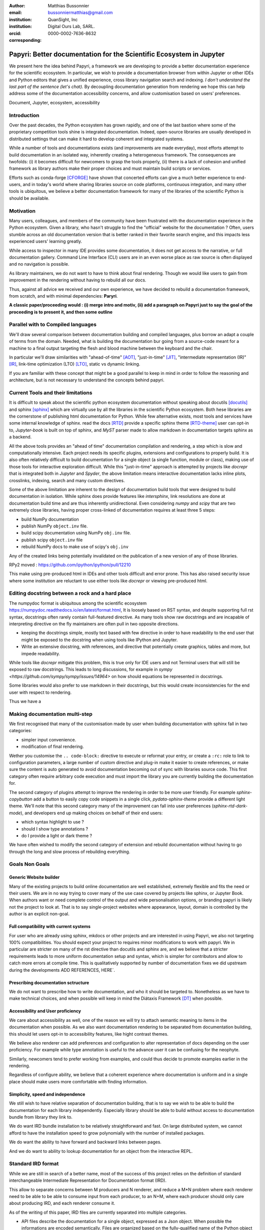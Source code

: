 :author: Matthias Bussonnier
:email: bussonniermatthias@gmail.com
:institution: QuanSight, Inc
:institution: Digital Ours Lab, SARL.
:orcid: 0000-0002-7636-8632
:corresponding:

--------------------------------------------------------------------
Papyri: Better documentation for the Scientific Ecosystem in Jupyter
--------------------------------------------------------------------

.. class:: abstract

   We present here the idea behind Papyri, a framework we are developing to
   provide a better documentation experience for the scientific ecosystem. In
   particular, we wish to provide a documentation browser from within Jupyter or
   other IDEs and Python editors that gives a unified experience, cross library
   navigation search and indexing. *I don't understand the last part of the
   sentence (let's chat).*  By decoupling documentation generation from
   rendering we hope this can help address some of the documentation
   accessibility concerns, and allow customisation based on users' preferences. 
   

.. class:: keywords

   Document, Jupyter, ecosystem, accessibility

Introduction
------------

Over the past decades, the Python ecosystem has grown rapidly, and one of the
last bastion where some of the proprietary competition tools shine is integrated
documentation. Indeed, open-source libraries are usually developed in
distributed settings that can make it hard to develop coherent and integrated
systems. 

While a number of tools and documentations exists (and improvements are made
everyday), most efforts attempt to build documentation in an isolated way,
inherently creating a heterogeneous framework. The consequences are twofolds:
(i) it becomes difficult for newcomers to grasp the tools properly, (ii) there
is a lack of cohesion and unified framework as library authors make their proper
choices and must maintain build scripts or services.

Efforts such as conda-forge [CFORGE]_ have shown that concerted efforts can
give a much better experience to end-users, and in today's world where sharing
libraries source on code platforms, continuous integration, and many other tools
is ubiquitous, we believe a better documentation framework for many of the
libraries of the scientific Python is should be available.


Motivation
----------

Many users, colleagues, and members of the community have been frustrated with
the documentation experience in the Python ecosystem. Given a library, who
hasn't struggle to find the "official" website for the documentation ? Often,
users stumble across an old documentation version that is better ranked in their
favorite search engine, and this impacts less experienced users' learning
greatly.


While access to inspector in many IDE provides some documentation, it does not
get access to the narrative, or full documentation gallery. Command Line
Interface (CLI) users are in an even worse place as raw source is often
displayed and no navigation is possible.

As library maintainers, we do not want to have to think about final rendering.
Though we would like users to gain from improvement in the rendering without
having to rebuild all our docs.

Thus, against all advice we received and our own experience, we have decided to
rebuild a documentation framework, from scratch, and with minimal dependencies:
**Paryri**.

**A classic paper/proceeding would : (i) merge intro and motiv, (ii) add a
paragraph on Papyri just to say the goal of the proceeding is to present it, and
then some outline**

Parallel with to Compiled languages
-----------------------------------

We'll draw several comparison between documentation building and compiled
languages, plus borrow an adapt a couple of terms from the domain. Needed, what
is building the documentation bur going from a source-code meant for a machine
to a final output targeting the flesh and blood machine between the keyboard and
the chair.

In particular we'll draw similarities with "ahead-of-time" [AOT]_,
"just-in-time" [JIT]_, "intermediate representation (IR)" [IR]_, link-time
optimization (LTO) [LTO]_, static vs dynamic linking.

If you are familiar with these concept that might be a good parallel to keep in
mind in order to follow the reasoning and architecture, but is not necessary to
understand the concepts behind papyri.

Current Tools and their limitations
-----------------------------------

It is difficult to speak about the scientific python ecosystem documentation
without speaking about docutils [docutils]_ and sphinx [sphinx]_ which are
virtually use by all the libraries in the scientific Python ecosystem. Both hese
libraries are the cornerstone of publishing html documentation for Python. While
few alternative exists, most tools and services have some internal knowledge of
sphinx. read the docs [RTD]_ provide a specific sphinx theme [RTD-theme]_ user
can opt-in to, `Jupyter-book` is  built on top of sphinx, and `MyST` parser made
to allow markdown in documentation targets sphinx as a backend. 

All the above tools provides an "ahead of time" documentation compilation and
rendering, a step which is slow and computationally intensive. Each project
needs its specific plugins, extensions and configurations to properly build. It
is also often relatively difficult to build documentation for a single object (a
single function, module or class), making use of those tools for interactive
exploration difficult.  While this "just-in-time" approach is attempted by
projects like `docrepr` that is integrated both in `Jupyter` and `Spyder`, the
above limitation means interactive documentation lacks inline plots, crosslinks,
indexing, search and many custom directives.


Some of the above limitation are inherent to the design of documentation build
tools that were designed to build documentation in isolation. While sphinx
does provide features like `intersphinx`, link resolutions are done at
documentation build time and are thus inherently unidirectional. Even
considering `numpy` and `scipy` that are two extremely close libraries, having
proper cross-linked of documentation requires at least three 5 steps:

- build NumPy documentation

- publish NumPy ``object.inv`` file. 

- build scipy documentation using NumPy ``obj.inv`` file.

- publish scipy ``object.inv`` file
  
- rebuild NumPy docs to make use of scipy's ``obj.inv``

Any of the created links being potentially invalidated on the publication of a
new version of any of those libraries. 

RPy2 moved : https://github.com/ipython/ipython/pull/12210


This make using pre-produced html in IDEs and other tools difficult and error
prone. This has also raised security issue where some institution are reluctant
to use either tools like `docrepr` or viewing pre-produced html. 

Editing docstring between a rock and a hard place
-------------------------------------------------

The numpydoc format is ubiquitous among the scientific ecosystem
https://numpydoc.readthedocs.io/en/latest/format.html, It is loosely based on
RST syntax, and despite supporting full rst syntax, docstrings often rarely
contain full-featured directive.  As many tools show raw docstrings and are
incapable of interpreting directive on the fly maintainers are often pull in two
opposite directions. 

- keeping the docstrings simple, mostly text based with few directive in order
  to have readability to the end user that might be exposed to the docstring
  when using tools like IPython and Jupyter. 

- Write an extensive docstring, with references, and directive that
  potentially create graphics, tables and more, but impede readability. 

While tools like `docrepr` mitigate this problem, this is true only for IDE
users and not Terminal users that will still be exposed to raw docstrings. This
leads to long discussions, for example in `sympy
<https://github.com/sympy/sympy/issues/14964>` on how should equations be
represented in docstrings. 


Some libraries would also prefer to use markdown in their docstrings, but this
would create inconsistencies for the end user with respect to rendering. 

Thus we have a



Making documentation multi-step
-------------------------------

We first recognised that many of the customisation made by user when building
documentation with sphinx fall in two categories:

- simpler input convenience. 
- modification of final rendering. 


Wether you customise the ``.. code-block:`` directive to execute or reformat your
entry, or create a ``:rc:`` role to link to configuration parameters, a large
number of custom directive and plug-in make it easier to create references, or
make sure the content is auto generated to avoid documentation becoming out of
sync with libraries source code. This first category often require arbitrary
code execution and must import the library you are currently building the
documentation for. 


The second category of plugins attempt to improve the rendering in order to be
more user friendly. For example `sphinx-copybutton` add a button to easily copy
code snippets in a single click, `pydata-sphinx-theme` provide a different light
theme. We'll note that this second category many of the improvement can fall
into user preferences (`sphinx-rtd-dark-mode`), and developers end up making
choices on behalf of their end users: 

- which syntax highlight to use ?
- should I show type annotations ?
- do I provide a light or dark theme ? 


We have often wished to modify the second category of extension and rebuild
documentation without having to go through the long and slow process of
rebuilding everything. 


Goals Non Goals
---------------

Generic Website builder
~~~~~~~~~~~~~~~~~~~~~~~

Many of the existing projects to build online documentation are well
established, extremely flexible and fits the need or their users. We are in no
way trying to cover many of the use case covered by projects like sphinx, or
Jupyter Book. When authors want or need complete control of the output and wide
personalisation options, or branding papyri is likely not the project to look
at. That is to say single-project websites where appearance, layout, domain is
controlled by the author is an explicit non-goal.

Full compatibility with current systems
~~~~~~~~~~~~~~~~~~~~~~~~~~~~~~~~~~~~~~~

For user who are already using sphinx, mkdocs or other projects and are
interested in using Papyri, we also not targeting 100% compatibilities. You
should expect your project to requires minor modifications to work with papyri. 
We in particular are stricter on many of the rst directive than docutils and
sphinx are, and we believe that a stricter requirements leads to more uniform
documentation setup and syntax, which is simpler for contributors and allow to
catch more errors at compile time. This is qualitatively supported by number of
documentation fixes we did upstream during the developments ADD REFERENCES,
HERE`.

Prescribing documentation sctructure
~~~~~~~~~~~~~~~~~~~~~~~~~~~~~~~~~~~~

We do not want to prescribe how to write documentation, and who it should be
targeted to. Nonetheless as we have to make technical choices, and when possible
will keep in mind the Diátaxis Framework [DT]_ when possible.

Accessibility and User proficiency
~~~~~~~~~~~~~~~~~~~~~~~~~~~~~~~~~~

We care about accessibility as well, one of the reason we will try to attach
semantic meaning to items in the documentation when possible. As we also want
documentation rendering to be separated from documentation building, this should
let users opt-in to accessibility features, like hight contrast themes. 

We believe also renderer can add preferences and configuration to alter
representation of docs depending on the user proficiency. For example while type
annotation is useful to the advance user it can be confusing for the neophyte.

Similarly, newcomers tend to prefer working from examples, and could thus decide
to promote examples earlier in the rendering. 

Regardless of configure ability, we believe that a coherent experience where
documentation is uniform and in a single place should make users more
comfortable with finding information.

Simplicity, speed and independence
~~~~~~~~~~~~~~~~~~~~~~~~~~~~~~~~~~

We still wish to have relative separation of documentation building, that is
to say we wish to be able to build the documentation for each library
independently. Especially library should be able to build without access to
documentation bundle from library they link to.

We do want IRD bundle installation to be relatively straightforward and fast. On
large distributed system, we cannot afford to have the installation speed to
grow polynomially with the number of installed packages.

We do want the ability to have forward and backward links between pages. 

And we do want to ability to lookup documentation for an object from the
interactive REPL.


Standard IRD format
-------------------

While we are still in search of a better name, most of the success of this
project relies on the definition of standard interchangeable Intermediate
Representation for Documentation format (IRD).

This allow to separate concerns between M producers and N renderer, and reduce a
M*N problem where each renderer need to be able to be able to consume input from
each producer, to an N+M, where each producer should only care about producing
IRD, and each renderer consume it.

As of the writing of this paper, IRD files are currently separated into multiple
categories. 

- API files describe the documentation for a single object, expressed as a
  Json object. When possible the informations are encoded semantically.
  Files are organized based on the fully-qualified name of the Python object
  they reference, and contain either absolute reference to another object
  (library, version and identifier), or delayed references to objects that may
  exists in another library. Some extra per-object meta information like
  file/line number of definition can be stored as well.
- Narrative files are similar to API file, except with the notion they do not
  represent a given object, but posses a previous/next page, and are organised
  in an ordered tree related to the table of content. 
- Examples files are non-ordered collection of files.
- Assets are untouched binary blobs that can be references by any of the above
  three categories, and are the only category that only have backward
  references, and no forward references.

In addition to those 4 kinds of objects, metadata about the current package is
stored: library name, current version, pypi name, GitHub slug, maintainer name,
logo, issue tracker and a few other. Allowing us to for example auto generate
link to issue tracker, or to source files. 

We also store a mapping from fully qualified names to canonical names, in order
to properly resolve some references, of normalise links.


The final specification of the IRD file is unfinished, we thus invite you to
consult the current state on the GitHub repository.



High level Architecture 
-----------------------

The papyri lifecycle for documentation can roughly be decomposed into 3 broad
categories of stakeholders, and processes. 

The first stakeholders are library maintainers. Those should ensure that papyri
can build Intermediate Representation Documentation (IRD) files. And publish
and IRD bundle.

Creation of IRD files and bundles is a computation intensive step, that may
requires complex dependencies, or specific plugins. Creation of these files may
be a multi-step process or use external tooling that is not related to papyri or
does not use Python. Note that these steps do not requires the libraries
maintainer to worry about visual appearance and rendering of documentation.


The second category of stakeholder are end-users. Those users are responsible
from installing IRD bundles from the libraries the wish to use on their
machines. Note that IRD from libraries that are not in use are installable as
well, and that IRD bundle not attached to a particular library could also be
installed, providing for example domain specific tutorials or examples. 


The third category of stakeholder are IDE developers, who want to make sure
IRD files can be properly rendered and browsed by their users; potentially
taking into account user preferences, and providing added values with for
example indexing, searching, bookmarks. Such a category of stakeholder could
also be opinionated web hosting in a similar fashion to rustsdocs, devdocs.io


Future possibilities
--------------------

- Removal of dynamic docstrings, 
- Markdown
- Static website,
- post deprecation
- translation


Challenges
----------

In order to be able to link to object documentation without having access the
the build IRD bundles from all the library we need to come up with a schema that
uniquely identify each object. For this we decided to use the fully qualified
names of an object. That is to say the concatenation of the module in which it
is defined, with its local name. We encountered multiple edge cases with that. 

 - To mirror python syntax is it easy to use ``.`` to concatenate both parts. 
   Unfortunately that leads to ambiguity when modules re-export functions of
   the same name. 

   .. code-block:: python

       # module mylib/__init__.py

       from .mything import mything

   ``mylib.mything`` is ambiguous with respect to the ``mything`` submodule and
   the object reexported. In future version we'll  use ``:`` as a module/name
   separator.

 - Decorated functions or other dynamic approaches to expose function to users
   end up having ``<local>>`` in their fully qualified names, which is invalid. 

 - Many builtins functions (``np.sin``, ``np.cos``, ...) do not have a fully
   qualified name that can be extracted by object introspection. 

 - Fully qualified names are often not canonical names (the name you typically
   use for import), and finding the canonical name automatically is not always
   straitforward. 

We also came across challenges with case sensitivity, in particular of
filesystems, and a couple of object have same fully qualified name up to
difference in casing. 


Current implementation
----------------------


IRD file Generation
~~~~~~~~~~~~~~~~~~~

While the core idea around papyri resides in the IRD files and bundles, we can
come back on some of the decision we made with current implementation.

The current implementation only support parsing RST and Numpydoc in docstrings. 
While we hope to extend it with MyST later, or provide it as a plugin, this is
our main focus as a wide majority of the core Scientific python stack.
We use Tree-Sitter, and tree-sitter-rst to parse RST syntax, in particular
tree-sitter allow us to easily "unparse" an AST node when necessary as the ast
nodes contains bytes offset to the original buffer. This was relatively
convenient to handle custom directive a number of edge cases where project
relied on loose definition of the rst syntax. For example rst directive are of
the form::

  .. directive:: arguments
      
      body

While technically there is no space before the ``::``, docutils and sphinx allow
this, but it fails in tree-sitter with an error node. We can check error nodes,
un-parse, add heuristics to restore a proper syntax and parse the new node.

Alternatively a number of directive like ``warnings``, ``notes``
``admonitions`` still contain valid RST. Instead of storing the directive with
the raw text, we parse the full document (potentially finding invalid syntax),
and unparse to the raw text only if the directive requires it.


Serialisation of datastructure into IRD files are currently using a custom
serialiser that we hope to swap for msgspec. The AST objects are completely
typed but contains a number of Unions and Sequences of Unions. We found out that
many frameworks like ``pydantic`` do not support sequences of Unions where each
item in the Union may be of a different type.


We currently try to type-infer all code examples with Jedi, and pre-syntax
highlight using pygments when possible.

IRD File Installation
~~~~~~~~~~~~~~~~~~~~~

Download and Installation of IRD files is done concurrently using ``httpx``,
with ``trio`` as an async framework. 

The IRD files post-processed into a local custom format. Object informations are
store in 3 different places: A local SQLite database, CBOR representation of
each document, and raw storage on disk for assets and binary blobs. 

SQlite allows us to easily query graph informations at run time, just before
rendering, and is mostly optimised for infrequent read access.

CBOR object for post-processed IRD files has been chosen to provide a more
compact representation than JSON which is highly redundant, while still
avoiding to use compression for fast access.


Access to these resources is providing via an internal ``GraphStore`` API which
is agnostic of the backend, and ensure the consistency of operation like
adding/removing/replacing documents.

Documentation Rendering
~~~~~~~~~~~~~~~~~~~~~~~

We've prototypes a number of rendering engines, each of them basically consist
of fetching a single page and it's metadata, and walking the IRD AST tree, and
rendering each nodes with user preferences. 

- An ASCII terminal render using Jinja2. This can be useful to pipe
  documentation to other tools like grep, less, cat.

- A TUI browser using urwid. This lets you navigate in the terminal, reflow long
  line on window resize, and can even open images files in external editors. We
  encountered several bugs in urwid and are considering rewriting it using
  Rich/Textual.

- A Just-in-Time rendering engine using Jinja2/quart/trio ; Quart being an async
  version of flask. This version is the one with the most features.

- A static "Ahead of time", rendering of all the existing pages that can be
  rendered ahead of time, using the same class as the Just-in-time rendering
  that basically loops through all entries in the SQLite database and render
  each.


Our profile show that documentation rendering is limited by object serialisation
and de serialisation from disk as well a Jinja2 templating engine. 
We've played with writing a static html renderer in a compiled language (Rust,
using compiled, and typed checked templates), and managed to get about a factor
10 speedup, but this implementation is now out of syn with the main papyri
code base. 


Finally we've started implementing a JupyterLab extension that is capable of
basic IRD file browsing and rendering, using react and typescript. It has
limited capabilities, like ability to browse to previous pages.

.. figure:: scipy-dpss-old-new.png
   :align: center
   :figclass: w

   The following screenshot shows current help for ``scipy.signal.dpss`` as
   currently accessible on the left, as shown by the  papyri for jupyterlab
   extension on the right.

.. figure:: jupyterlab-prototype.png

   Zoomed out view of the papyri for jupyterlab extension, we can see that the
   code examples include plots. Most token in each examples are link to the
   corresponding page. Early navigatin bar visible at the top.


.. figure:: local-graph.png

   (screenshot). We played with the possibility of using D3.js to a local graph
   of connection among the most important node arround ``numpy.ndarray``. Nodes
   are sized with respectd to the number of incomming links, and colored with
   respect to their library.








Misc
----

Is is common for compiler to use IR (MIRI, LLVM IR)
Not a novel idea, allow to mix compilation from multiple targets, LTO.
Diataxis
rustdocs.



.. comment: 
    In this talk we will demo and discuss the work that is being done on Papyri, a
    new framework to provide rich documentation in Jupyter and Terminal IPython
    with plots, crosslink, equations. We will describe how libraries can opt-in to
    this new framework while still in beta to provide feedback, what are the trade-off of using it, the current
    capabilities and the one planed with current funding, as well as where this
    could go in the future.

    This talk discusses a solution to a widely encountered problem of documentation while using Jupyter and Terminal IPython. This will be an impactful talk to the community of all scientific groups.



    ## Summary

    This submission is very interesting! I would have liked if the authors gave
    more detail on the difference between user perspectives (that is, library
    users navigating documentation with this tool), and developer perspectives
    (developers of libraries that may want to integrate this documentation
    framework into their projects). I also hope that the authors comment on
    documentation accessibilty for users of different skill levels and if / how
    this framework addresses it.

    ## Is the abstract compelling?

    Absolutely! This sounds like a fantastic tool that would be of interest to package developers and users in the SciPy community.

    ## How relevant, immediately useful, and novel is the topic?

    The topic is both relevant and useful to the community.






It is well known [Atr03]_ that Spice grows on the planet Dune.  Test
some maths, for example :math:`e^{\pi i} + 3 \delta`.  Or maybe an
equation on a separate line:

.. math::

   g(x) = \int_0^\infty f(x) dx

or on multiple, aligned lines:

.. math::
   :type: eqnarray

   g(x) &=& \int_0^\infty f(x) dx \\
        &=& \ldots

The area of a circle and volume of a sphere are given as

.. math::
   :label: circarea

   A(r) = \pi r^2.

.. math::
   :label: spherevol

   V(r) = \frac{4}{3} \pi r^3

We can then refer back to Equation (:ref:`circarea`) or
(:ref:`spherevol`) later.

Mauris purus enim, volutpat non dapibus et, gravida sit amet sapien. In at
consectetur lacus. Praesent orci nulla, blandit eu egestas nec, facilisis vel
lacus. Fusce non ante vitae justo faucibus facilisis. Nam venenatis lacinia
turpis. Donec eu ultrices mauris. Ut pulvinar viverra rhoncus. Vivamus
adipiscing faucibus ligula, in porta orci vehicula in. Suspendisse quis augue
arcu, sit amet accumsan diam. Vestibulum lacinia luctus dui. Aliquam odio arcu,
faucibus non laoreet ac, condimentum eu quam. Quisque et nunc non diam
consequat iaculis ut quis leo. Integer suscipit accumsan ligula. Sed nec eros a
orci aliquam dictum sed ac felis. Suspendisse sit amet dui ut ligula iaculis
sollicitudin vel id velit. Pellentesque hendrerit sapien ac ante facilisis
lacinia. Nunc sit amet sem sem. In tellus metus, elementum vitae tincidunt ac,
volutpat sit amet mauris. Maecenas [#]_ diam turpis, placerat [#]_ at adipiscing ac,
pulvinar id metus.

.. [#] On the one hand, a footnote.
.. [#] On the other hand, another footnote.

.. .. figure:: figure1.png
.. 
..    This is the caption.:code:`chunk of code` inside of it. :label:`egfig` 
.. 
.. .. figure:: figure1.png
..    :align: center
..    :figclass: w
.. 
..    This is a wide figure, specified by adding "w" to the figclass.  It is also
..    center aligned, by setting the align keyword (can be left, right or center).
..    This caption also has :code:`chunk of code`.
.. 
.. .. figure:: figure1.png
..    :scale: 20%
..    :figclass: bht
.. 
..    This is the caption on a smaller figure that will be placed by default at the
..    bottom of the page, and failing that it will be placed inline or at the top.
..    Note that for now, scale is relative to a completely arbitrary original
..    reference size which might be the original size of your image - you probably
..    have to play with it.  :label:`egfig2`
.. 
.. As you can see in Figures :ref:`egfig` and :ref:`egfig2`, this is how you reference auto-numbered
.. figures.
.. 
.. table:: This is the caption for the materials table. :label:`mtable`

   +------------+----------------+
   | Material   | Units          |
   +============+================+
   | Stone      | 3              |
   +------------+----------------+
   | Water      | 12             |
   +------------+----------------+
   | Cement     | :math:`\alpha` |
   +------------+----------------+


We show the different quantities of materials required in Table
:ref:`mtable`.


.. The statement below shows how to adjust the width of a table.

.. raw:: latex

   \setlength{\tablewidth}{0.8\linewidth}


.. table:: This is the caption for the wide table.
   :class: w

   +--------+----+------+------+------+------+--------+
   | This   | is |  a   | very | very | wide | table  |
   +--------+----+------+------+------+------+--------+

Unfortunately, restructuredtext can be picky about tables, so if it simply
won't work try raw LaTeX:


.. raw:: latex

   \begin{table*}

     \begin{longtable*}{|l|r|r|r|}
     \hline
     \multirow{2}{*}{Projection} & \multicolumn{3}{c|}{Area in square miles}\tabularnewline
     \cline{2-4}
      & Large Horizontal Area & Large Vertical Area & Smaller Square Area\tabularnewline
     \hline
     Albers Equal Area  & 7,498.7 & 10,847.3 & 35.8\tabularnewline
     \hline
     Web Mercator & 13,410.0 & 18,271.4 & 63.0\tabularnewline
     \hline
     Difference & 5,911.3 & 7,424.1 & 27.2\tabularnewline
     \hline
     Percent Difference & 44\% & 41\% & 43\%\tabularnewline
     \hline
     \end{longtable*}

     \caption{Area Comparisons \DUrole{label}{quanitities-table}}

   \end{table*}

Perhaps we want to end off with a quote by Lao Tse [#]_:

  *Muddy water, let stand, becomes clear.*

.. [#] :math:`\mathrm{e^{-i\pi}}`

.. Customised LaTeX packages
.. -------------------------

.. Please avoid using this feature, unless agreed upon with the
.. proceedings editors.

.. ::

..   .. latex::
..      :usepackage: somepackage

..      Some custom LaTeX source here.

References
----------

.. [docutils] https://docutils.sourceforge.io/
.. [sphinx] https://www.sphinx-doc.org/en/master/
.. [RTD] https://readthedocs.org/
.. [RTD-theme] https://sphinx-rtd-theme.readthedocs.io/en/stable/
.. [AOT] https://en.wikipedia.org/wiki/Ahead-of-time_compilation
.. [JIT] https://en.wikipedia.org/wiki/Just-in-time_compilation
.. [IR] https://en.wikipedia.org/wiki/Intermediate_representation
.. [LTO] https://en.wikipedia.org/wiki/Interprocedural_optimization
.. [DT] https://diataxis.fr/
.. [CFORGE] https://conda-forge.org/
